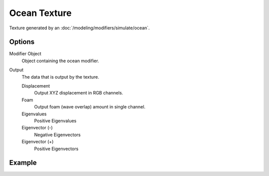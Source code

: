 .. TODO - see: https://developer.blender.org/T46281
.. TODO replace tooltip text.

*************
Ocean Texture
*************

.. image:: /images/textures_ocean_options.jpg
   :align: right
   :width: 300px

Texture generated by an :doc:`/modeling/modifiers/simulate/ocean`.


Options
=======


Modifier Object
   Object containing the ocean modifier.
Output
   The data that is output by the texture.

   Displacement
      Output XYZ displacement in RGB channels.
   Foam
      Output foam (wave overlap) amount in single channel.
   Eigenvalues
      Positive Eigenvalues
   Eigenvector (-)
      Negative Eigenvectors
   Eigenvector (+)
      Positive Eigenvectors


Example
=======

.. image:: /images/texture-types-ocean.jpg
   :width: 450px
